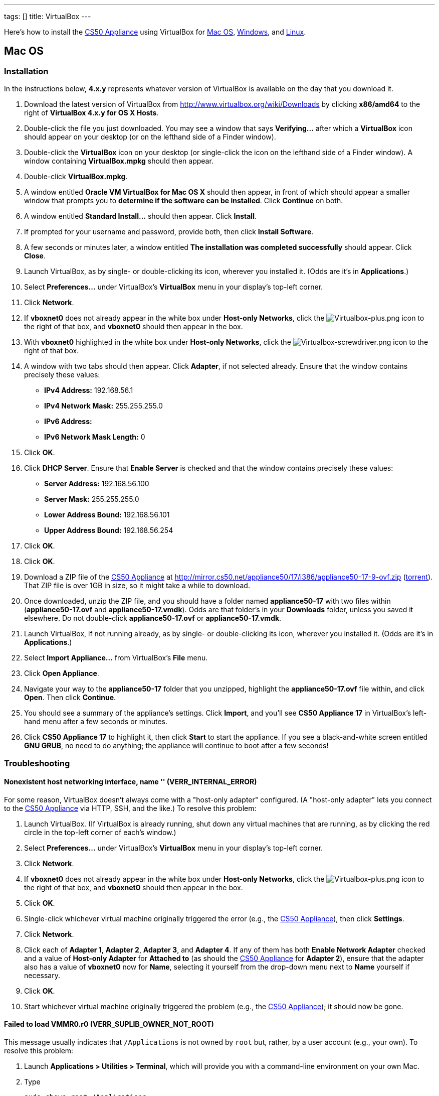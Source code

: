 ---
tags: []
title: VirtualBox
---

Here's how to install the link:CS50_Appliance_17[CS50 Appliance] using
VirtualBox for link:#_mac_os[Mac OS], link:#Windows[Windows], and
link:#_linux[Linux].


Mac OS
------


Installation
~~~~~~~~~~~~

In the instructions below, *4.x.y* represents whatever version of
VirtualBox is available on the day that you download it.

1.  Download the latest version of VirtualBox from
http://www.virtualbox.org/wiki/Downloads by clicking *x86/amd64* to the
right of *VirtualBox 4.x.y for OS X Hosts*.
2.  Double-click the file you just downloaded. You may see a window that
says *Verifying...* after which a *VirtualBox* icon should appear on
your desktop (or on the lefthand side of a Finder window).
3.  Double-click the *VirtualBox* icon on your desktop (or single-click
the icon on the lefthand side of a Finder window). A window containing
*VirtualBox.mpkg* should then appear.
4.  Double-click *VirtualBox.mpkg*.
5.  A window entitled *Oracle VM VirtualBox for Mac OS X* should then
appear, in front of which should appear a smaller window that prompts
you to *determine if the software can be installed*. Click *Continue* on
both.
6.  A window entitled *Standard Install...* should then appear. Click
*Install*.
7.  If prompted for your username and password, provide both, then click
*Install Software*.
8.  A few seconds or minutes later, a window entitled *The installation
was completed successfully* should appear. Click *Close*.
9.  Launch VirtualBox, as by single- or double-clicking its icon,
wherever you installed it. (Odds are it's in *Applications*.)
10. Select *Preferences...* under VirtualBox's *VirtualBox* menu in your
display's top-left corner.
11. Click *Network*.
12. If *vboxnet0* does not already appear in the white box under
*Host-only Networks*, click the
image:Virtualbox-plus.png[Virtualbox-plus.png,title="image"] icon to the
right of that box, and *vboxnet0* should then appear in the box.
13. With *vboxnet0* highlighted in the white box under *Host-only
Networks*, click the
image:Virtualbox-screwdriver.png[Virtualbox-screwdriver.png,title="image"]
icon to the right of that box.
14. A window with two tabs should then appear. Click *Adapter*, if not
selected already. Ensure that the window contains precisely these
values:
* *IPv4 Address:* 192.168.56.1
* *IPv4 Network Mask:* 255.255.255.0
* *IPv6 Address:*
* *IPv6 Network Mask Length:* 0
15. Click *OK*.
16. Click *DHCP Server*. Ensure that *Enable Server* is checked and that
the window contains precisely these values:
* *Server Address:* 192.168.56.100
* *Server Mask:* 255.255.255.0
* *Lower Address Bound:* 192.168.56.101
* *Upper Address Bound:* 192.168.56.254
17. Click *OK*.
18. Click *OK*.
19. Download a ZIP file of the link:CS50_Appliance_17[CS50 Appliance] at
http://mirror.cs50.net/appliance50/17/i386/appliance50-17-9-ovf.zip
(http://mirror.cs50.net.s3.amazonaws.com/appliance50/17/i386/appliance50-17-9-ovf.zip?torrent[torrent]).
That ZIP file is over 1GB in size, so it might take a while to download.
20. Once downloaded, unzip the ZIP file, and you should have a folder
named *appliance50-17* with two files within (*appliance50-17.ovf* and
*appliance50-17.vmdk*). Odds are that folder's in your *Downloads*
folder, unless you saved it elsewhere. Do not double-click
*appliance50-17.ovf* or *appliance50-17.vmdk*.
21. Launch VirtualBox, if not running already, as by single- or
double-clicking its icon, wherever you installed it. (Odds are it's in
*Applications*.)
22. Select *Import Appliance...* from VirtualBox's *File* menu.
23. Click *Open Appliance*.
24. Navigate your way to the *appliance50-17* folder that you unzipped,
highlight the *appliance50-17.ovf* file within, and click *Open*. Then
click *Continue*.
25. You should see a summary of the appliance's settings. Click
*Import*, and you'll see *CS50 Appliance 17* in VirtualBox's left-hand
menu after a few seconds or minutes.
26. Click *CS50 Appliance 17* to highlight it, then click *Start* to
start the appliance. If you see a black-and-white screen entitled *GNU
GRUB*, no need to do anything; the appliance will continue to boot after
a few seconds!


Troubleshooting
~~~~~~~~~~~~~~~


Nonexistent host networking interface, name '' (VERR_INTERNAL_ERROR)
^^^^^^^^^^^^^^^^^^^^^^^^^^^^^^^^^^^^^^^^^^^^^^^^^^^^^^^^^^^^^^^^^^^^

For some reason, VirtualBox doesn't always come with a "host-only
adapter" configured. (A "host-only adapter" lets you connect to the
link:CS50_Appliance_17[CS50 Appliance] via HTTP, SSH, and the like.) To
resolve this problem:

1.  Launch VirtualBox. (If VirtualBox is already running, shut down any
virtual machines that are running, as by clicking the red circle in the
top-left corner of each's window.)
2.  Select *Preferences...* under VirtualBox's *VirtualBox* menu in your
display's top-left corner.
3.  Click *Network*.
4.  If *vboxnet0* does not already appear in the white box under
*Host-only Networks*, click the
image:Virtualbox-plus.png[Virtualbox-plus.png,title="image"] icon to the
right of that box, and *vboxnet0* should then appear in the box.
5.  Click *OK*.
6.  Single-click whichever virtual machine originally triggered the
error (e.g., the link:CS50_Appliance_17[CS50 Appliance]), then click
*Settings*.
7.  Click *Network*.
8.  Click each of *Adapter 1*, *Adapter 2*, *Adapter 3*, and *Adapter
4*. If any of them has both *Enable Network Adapter* checked and a value
of *Host-only Adapter* for *Attached to* (as should the
link:CS50_Appliance_17[CS50 Appliance] for *Adapter 2*), ensure that the
adapter also has a value of *vboxnet0* now for *Name*, selecting it
yourself from the drop-down menu next to *Name* yourself if necessary.
9.  Click *OK*.
10. Start whichever virtual machine originally triggered the problem
(e.g., the link:CS50_Appliance_17[CS50 Appliance]); it should now be
gone.


Failed to load VMMR0.r0 (VERR_SUPLIB_OWNER_NOT_ROOT)
^^^^^^^^^^^^^^^^^^^^^^^^^^^^^^^^^^^^^^^^^^^^^^^^^^^^

This message usually indicates that `/Applications` is not owned by
`root` but, rather, by a user account (e.g., your own). To resolve this
problem:

1.  Launch *Applications > Utilities > Terminal*, which will provide you
with a command-line environment on your own Mac.
2.  Type
+
-----------------------------
sudo chown root /Applications
-----------------------------
+
followed by Enter, inputting your password if prompted.
3.  Quit Terminal via *File > Quit Terminal*.
4.  Launch VirtualBox, if not already running.
5.  Start whichever virtual machine originally triggered the problem
(e.g., the link:CS50_Appliance_17[CS50 Appliance]); it should now be
gone.

Source: http://forums.virtualbox.org/viewtopic.php?f=7&t=38825


Failed to load VMMR0.r0 (VERR_SUPLIB_WORLD_WRITABLE)
^^^^^^^^^^^^^^^^^^^^^^^^^^^^^^^^^^^^^^^^^^^^^^^^^^^^

This message usually indicates that that `/Applications` is
world-writable for some reason. To resolve this problem:

1.  Launch *Applications > Utilities > Terminal*, which will provide you
with a command-line environment on your own Mac.
2.  Type
+
----------------------------
sudo chmod o-w /Applications
----------------------------
+
followed by Enter, inputting your password if prompted.
3.  Quit Terminal via *File > Quit Terminal*.
4.  Launch VirtualBox, if not already running.
5.  Start whichever virtual machine originally triggered the problem
(e.g., the link:CS50_Appliance_17[CS50 Appliance]); it should now be
gone.

Source: http://forums.virtualbox.org/viewtopic.php?f=7&t=39179


Windows
-------


Installation
~~~~~~~~~~~~

In the instructions below, *4.x.y* represents whatever version of
VirtualBox is available on the day that you download it.

1.  Download the latest version of VirtualBox from
http://www.virtualbox.org/wiki/Downloads by clicking *x86/amd64* to the
right of *VirtualBox 4.x.y for Windows Hosts*.
2.  Right-click the file you just downloaded and select Run as
administrator from the menu that appears.
+
+
(That sentence was in red because it's important!) If asked whether you
*want to allow the following program to make changes to this computer*,
click *Yes*.
3.  A window entitled *Welcome to the Oracle VM VirtualBox 4.x.y Setup
Wizard* should then appear. Click *Next*.
4.  A window entitled *Custom Setup* should then appear. Odds are you
won't need to change anything on this window, but do be sure that all of
the features in the "tree" are checked (whereby a gray disk icon appears
to the left of each). You might need to click one or more plus (+) icons
to see the whole tree. There should not be a red X to the left of any
feature. Once certain that all features will be installed, click *Next*.
5.  Another window entitled *Custom Setup* should then ask you whether
you'd like to create a shortcut on the desktop and/or in the Quick
Launch Bar. We recommend that you leave at least the first box checked.
Decide which to check, then click *Next*.
6.  A window entitled *Warning: Network Interfaces* might then try to
scare you. Not to worry, click *Yes*.
7.  A window entitled *Ready to Install* should then appear. Click
*Install*.
8.  If prompted one or more times whether you would *like to install
this device software*, click *Install* each time.
9.  A few seconds or minutes later, a window entitled *Oracle VM
VirtualBox 4.x.y installation is complete* should appear. Leave *Start
Oracle VM VirtualBox 4.x.y after installation* checked, then click
*Finish*. VirtualBox should launch.
10. Select *Preferences...* under VirtualBox's *File* menu.
11. Click *Network*.
12. If *VirtualBox Host-Only Ethernet Adapter* does not already appear
in the white box under *Host-only Networks*, click the
image:Virtualbox-plus.png[Virtualbox-plus.png,title="image"] icon to the
right of that box, and *VirtualBox Host-Only Ethernet Adapter* should
then appear in the box.
13. Click *VirtualBox Host-Only Ethernet Adapter* in the white box under
*Host-only Networks* in order to highlight it, if not highlighted
already, then click the
image:Virtualbox-screwdriver.png[Virtualbox-screwdriver.png,title="image"]
icon at right.
14. Click *Adapter*, if not highlighted already, and ensure that the
four text fields below are as follows:
* *IPv4 Address:* 192.168.56.1
* *IPv4 Network Mask:* 255.255.255.0
* *IPv6 Address:*
* *IPv6 Network Mask:* 0
15. Click *OK*.
16. Click *DHCP Server*. Ensure that *Enable Server* is checked and that
the window contains precisely these values:
* *Server Address:* 192.168.56.100
* *Server Mask:* 255.255.255.0
* *Lower Address Bound:* 192.168.56.101
* *Upper Address Bound:* 192.168.56.254
17. Click *OK*.
18. Click *OK*.
19. Download a ZIP file of the link:CS50_Appliance_17[CS50 Appliance] at
http://mirror.cs50.net/appliance50/17/i386/appliance50-17-9-ovf.zip
(http://mirror.cs50.net.s3.amazonaws.com/appliance50/17/i386/appliance50-17-9-ovf.zip?torrent[torrent]).
That ZIP file is over 1GB in size, so it might take a while to download.
20. Once downloaded, unzip the ZIP file, and you should have a folder
named *appliance50-17* with two files within (*appliance50-17.ovf* and
*appliance50-17.vmdk*). Odds are that folder's in your *Downloads*
folder, unless you saved it elsewhere. Do not double-click
*appliance50-17.ovf* or *appliance50-17.vmdk*.
21. Launch VirtualBox, if not running already, as by single- or
double-clicking its icon, wherever you installed it.
22. Select *Import Appliance...* from VirtualBox's *File* menu.
23. Click *Open Appliance*.
24. Navigate your way to the *appliance50-17* folder that you unzipped,
highlight the *appliance50-17.ovf* file within, and click *Open*. Then
click *Continue*.
25. You should see a summary of the appliance's settings. Click
*Import*, and you'll see *CS50 Appliance 17* in VirtualBox's left-hand
menu after a few seconds or minutes.
26. Click *CS50 Appliance 17* to highlight it, then click *Start* to
start the appliance. If you see a black-and-white screen entitled *GNU
GRUB*, no need to do anything; the appliance will continue to boot after
a few seconds!

If you ultimately find that the link:CS50_Appliance_17[CS50 Appliance]
runs unbearably slow within VirtualBox, you might need to enable
link:Hardware Virtualization[hardware virtualization] on your PC.


Troubleshooting
~~~~~~~~~~~~~~~


Nonexistent host networking interface, name '' (VERR_INTERNAL_ERROR)
^^^^^^^^^^^^^^^^^^^^^^^^^^^^^^^^^^^^^^^^^^^^^^^^^^^^^^^^^^^^^^^^^^^^

For some reason, VirtualBox doesn't always come with a "host-only
adapter" configured. (A "host-only adapter" lets you connect to the
link:CS50_Appliance_17[CS50 Appliance] via HTTP, SSH, and the like.) To
resolve this problem:

1.  Launch VirtualBox. (If VirtualBox is already running, shut down any
virtual machines that are running, as by clicking the red circle in the
top-left corner of each's window.)
2.  Select *Preferences...* under VirtualBox's *File* menu.
3.  Click *Network*.
4.  If *VirtualBox Host-Only Ethernet Adapter* does not already appear
in the white box under *Host-only Networks*, click the
image:Virtualbox-plus.png[Virtualbox-plus.png,title="image"] icon to the
right of that box, and *VirtualBox Host-Only Ethernet Adapter* should
then appear in the box.
5.  Click *OK*.
6.  Single-click whichever virtual machine originally triggered the
error (e.g., the link:CS50_Appliance_17[CS50 Appliance]), then click
*Settings*.
7.  Click *Network*.
8.  Click each of *Adapter 1*, *Adapter 2*, *Adapter 3*, and *Adapter
4*. If any of them has both *Enable Network Adapter* checked and a value
of *Host-only Adapter* for *Attached to* (as should the
link:CS50_Appliance_17[CS50 Appliance] for *Adapter 2*), ensure that the
adapter also has a value of *VirtualBox Host-Only Ethernet Adapter* now
for *Name*, selecting it yourself from the drop-down menu next to *Name*
yourself if necessary.
9.  Click *OK*.
10. Start whichever virtual machine originally triggered the problem
(e.g., the link:CS50_Appliance_17[CS50 Appliance]); it should now be
gone.


Nonexistent host networking interface, name 'VirtualBox Host-Only
Ethernet Adapter' (VERR_INTERNAL_ERROR)
^^^^^^^^^^^^^^^^^^^^^^^^^^^^^^^^^^^^^^^^^^^^^^^^^^^^^^^^^^^^^^^^^^^^^^^^^^^^^^^^^^^^^^^^^^^^^^^^^^^^^^^^^

Sometimes (e.g., after an update), VirtualBox forgets about its
"host-only adapter." (A "host-only adapter" lets you connect to the
link:CS50_Appliance_17[CS50 Appliance] via HTTP, SSH, and the like.) To
resolve this problem:

1.  Launch VirtualBox. (If VirtualBox is already running, shut down any
virtual machines that are running, as by clicking the red circle in the
top-left corner of each's window.)
2.  Select *Preferences...* under VirtualBox's *File* menu.
3.  Click *Network*.
4.  If *VirtualBox Host-Only Ethernet Adapter* does not already appear
in the white box under *Host-only Networks*, click the
image:Virtualbox-plus.png[Virtualbox-plus.png,title="image"] icon to the
right of that box, and *VirtualBox Host-Only Ethernet Adapter* should
then appear in the box.
5.  Click *OK*.
6.  Single-click whichever virtual machine originally triggered the
error (e.g., the link:CS50_Appliance_17[CS50 Appliance]), then click
*Settings*.
7.  Click *Network*.
8.  Click each of *Adapter 1*, *Adapter 2*, *Adapter 3*, and *Adapter
4*. If any of them has both *Enable Network Adapter* checked and a value
of *Host-only Adapter* for *Attached to* (as should the
link:CS50_Appliance_17[CS50 Appliance] for *Adapter 2*), ensure that the
adapter also has a value of *VirtualBox Host-Only Ethernet Adapter* now
for *Name*, selecting it yourself from the drop-down menu next to *Name*
yourself if necessary.
9.  Click *OK*.
10. Start whichever virtual machine originally triggered the problem
(e.g., the link:CS50_Appliance_17[CS50 Appliance]); it should now be
gone.


The installer has encountered an unexpected error installing this
package.  This may indicate a problem with this package.  The error code
is 2869.
^^^^^^^^^^^^^^^^^^^^^^^^^^^^^^^^^^^^^^^^^^^^^^^^^^^^^^^^^^^^^^^^^^^^^^^^^^^^^^^^^^^^^^^^^^^^^^^^^^^^^^^^^^^^^^^^^^^^^^^^^^^^^^^^^^^^^^^^^^^^^^^^^^^

This problem generally indicates that VirtualBox's installer wasn't run
as an "administrator." To resolve this problem:

1.  Hit image:Windows.jpg[Windows.jpg,title="image"]-*R* on your
keyboard (i.e., hold the Windows key, then hit *R*) to open a *Run*
prompt.
2.  Input *ncpa.cpl* to the right of *Open*, then hit Enter.
3.  A window entitled *Network Connections* should then appear,
containing an icon called *Wireless Network Connection* and/or *Local
Area Connection* (or similar).
* If using wireless Internet, right-click *Wireless Network Connection*
(or similar), then choose *Properties* from the menu that appears. A
window entitled *Wireless Network Connection Properties* (or similar)
should then appear.
* If using wired Internet, right-click *Local Area Connection* (or
similar), then choose *Properties* from the menu that appears. A window
entitled *Local Area Connection Properties* (or similar) should then
appear.
4.  Inside of that window should be a list of items, some (or all) of
which are checked. If *VirtualBox Bridged Networking Driver* appears in
the list, single-click it to highlight it, then click *Uninstall*.
5.  If prompted if you are *sure you want to uninstall*, click *Yes*.
6.  Click *Close*.
7.  Proceed to reinstall VirtualBox per link:#_windows[the directions
above]. *Be sure to run the installer as an administrator.*

Let sysadmins@cs50.net know if VirtualBox's installer still fails,
despite these steps!


The application "iphlpsvc.dll" needs to be closed for the installation
to continue
^^^^^^^^^^^^^^^^^^^^^^^^^^^^^^^^^^^^^^^^^^^^^^^^^^^^^^^^^^^^^^^^^^^^^^^^^^^^^^^^^^

This error generally precedes another error: *The installer has
encountered an unexpected error installing this package.  This may
indicate a problem with this package.  The error code is 2869.*

See
link:#_the_installer_has_encountered_an_unexpected_error_installing_this_package..c2.a0_this_may_indicate_a_problem_with_this_package..c2.a0_the_error_code_is_2869.[troubleshooting
tips for that other error].


The application "Install Queue" needs to be closed for the installation
to continue
^^^^^^^^^^^^^^^^^^^^^^^^^^^^^^^^^^^^^^^^^^^^^^^^^^^^^^^^^^^^^^^^^^^^^^^^^^^^^^^^^^^

This error generally precedes another error: *The installer has
encountered an unexpected error installing this package.  This may
indicate a problem with this package.  The error code is 2869.*

See
link:#_the_installer_has_encountered_an_unexpected_error_installing_this_package..c2.a0_this_may_indicate_a_problem_with_this_package..c2.a0_the_error_code_is_2869.[troubleshooting
tips for that other error].


Linux
-----


Installation
~~~~~~~~~~~~

1.  Download the latest version of VirtualBox from
http://www.virtualbox.org/wiki/Linux_Downloads by clicking *i386* (if
you're running a 32-bit OS) or *AMD64* (if you're running a 64-bit OS)
to the right of your particular distribution.
2.  Install VirtualBox via the file you just downloaded in a manner
consistent with your distribution (as with `dpkg`, `rpm`, or `yum`).
3.  Launch VirtualBox, as by single- or double-clicking its icon,
wherever you installed it.
4.  Select *Preferences...* under VirtualBox's *File* menu.
5.  Click *Network*.
6.  If *VirtualBox Host-Only Ethernet Adapter* does not already appear
in the white box under *Host-only Networks*, click the
image:Virtualbox-plus.png[Virtualbox-plus.png,title="image"] icon to the
right of that box, and *VirtualBox Host-Only Ethernet Adapter* should
then appear in the box.
7.  Click *VirtualBox Host-Only Ethernet Adapter* in the white box under
*Host-only Networks* in order to highlight it, if not highlighted
already, then click the
image:Virtualbox-screwdriver.png[Virtualbox-screwdriver.png,title="image"]
icon at right.
8.  Click *Adapter*, if not highlighted already, and ensure that the
four text fields below are as follows:
* *IPv4 Address:* 192.168.56.1
* *IPv4 Network Mask:* 255.255.255.0
* *IPv6 Address:*
* *IPv6 Network Mask:* 0
9.  Click *OK*.
10. Click *DHCP Server*. Ensure that *Enable Server* is checked and that
the window contains precisely these values:
* *Server Address:* 192.168.56.100
* *Server Mask:* 255.255.255.0
* *Lower Address Bound:* 192.168.56.101
* *Upper Address Bound:* 192.168.56.254
11. Click *OK*.
12. Click *OK*.
13. Download a ZIP file of the link:CS50_Appliance_17[CS50 Appliance] at
http://mirror.cs50.net/appliance50/17/i386/appliance50-17-9-ovf.zip
(http://mirror.cs50.net.s3.amazonaws.com/appliance50/17/i386/appliance50-17-9-ovf.zip?torrent[torrent]).
That ZIP file is over 1GB in size, so it might take a while to download.
14. Once downloaded, unzip the ZIP file, and you should have a folder
named *appliance50-17* with two files within (*appliance50-17.ovf* and
*appliance50-17.vmdk*). Odds are that folder's in your *Downloads*
folder, unless you saved it elsewhere. Do not double-click
*appliance50-17.ovf* or *appliance50-17.vmdk*.
15. Launch VirtualBox, if not running already, as by single- or
double-clicking its icon, wherever you installed it.
16. Select *Import Appliance...* from VirtualBox's *File* menu.
17. Click *Open Appliance*.
18. Navigate your way to the *appliance50-17* folder that you unzipped,
highlight the *appliance50-17.ovf* file within, and click *Open*. Then
click *Continue*.
19. You should see a summary of the appliance's settings. Click
*Import*, and you'll see *CS50 Appliance 17* in VirtualBox's left-hand
menu after a few seconds or minutes.
20. Click *CS50 Appliance 17* to highlight it, then click *Start* to
start the appliance. If you see a black-and-white screen entitled *GNU
GRUB*, no need to do anything; the appliance will continue to boot after
a few seconds!

If you ultimately find that the link:CS50_Appliance_17[CS50 Appliance]
runs unbearably slow within VirtualBox, you might need to enable
link:Hardware Virtualization[hardware virtualization] on your PC.


Troubleshooting
~~~~~~~~~~~~~~~


Nonexistent host networking interface, name '' (VERR_INTERNAL_ERROR)
^^^^^^^^^^^^^^^^^^^^^^^^^^^^^^^^^^^^^^^^^^^^^^^^^^^^^^^^^^^^^^^^^^^^

For some reason, VirtualBox doesn't always come with a "host-only
adapter" configured. (A "host-only adapter" lets you connect to the
link:CS50_Appliance_17[CS50 Appliance] via HTTP, SSH, and the like.) To
resolve this problem:

1.  Launch VirtualBox. (If VirtualBox is already running, shut down any
virtual machines that are running, as by clicking the red circle in the
top-left corner of each's window.)
2.  Select *Preferences...* under VirtualBox's *File* menu.
3.  Click *Network*.
4.  Assuming nothing appears in the white box under *Host-only
Networks*, click the
image:Virtualbox-plus.png[Virtualbox-plus.png,title="image"] icon to the
right of that box, and *VirtualBox Host-Only Ethernet Adapter* should
then appear in the box.
5.  Click *OK*.
6.  Single-click whichever virtual machine originally triggered the
error (e.g., the link:CS50_Appliance_17[CS50 Appliance]), then click
*Settings*.
7.  Click *Network*.
8.  Click each of *Adapter 1*, *Adapter 2*, *Adapter 3*, and *Adapter
4*. If any of them has both *Enable Network Adapter* checked and a value
of *Host-only Adapter* for *Attached to* (as should the
link:CS50_Appliance_17[CS50 Appliance] for *Adapter 2*), ensure that the
adapter also has a value of *VirtualBox Host-Only Ethernet Adapter* now
for *Name*, selecting it yourself from the drop-down menu next to *Name*
yourself if necessary.
9.  Click *OK*.
10. Start whichever virtual machine originally triggered the problem
(e.g., the link:CS50_Appliance_17[CS50 Appliance]); it should now be
gone.

Category:HOWTO
